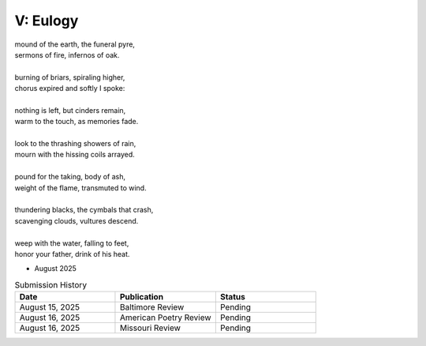 ---------
V: Eulogy
---------

| mound of the earth, the funeral pyre,
| sermons of fire, infernos of oak.
|
| burning of briars, spiraling higher,
| chorus expired and softly I spoke:
|
| nothing is left, but cinders remain,
| warm to the touch, as memories fade. 
| 
| look to the thrashing showers of rain,
| mourn with the hissing coils arrayed.
| 
| pound for the taking, body of ash,
| weight of the flame, transmuted to wind. 
| 
| thundering blacks, the cymbals that crash,
| scavenging clouds, vultures descend.
| 
| weep with the water, falling to feet,
| honor your father, drink of his heat.

- August 2025

.. list-table:: Submission History
  :widths: 15 15 15
  :header-rows: 1

  * - Date
    - Publication
    - Status
  * - August 15, 2025
    - Baltimore Review
    - Pending
  * - August 16, 2025
    - American Poetry Review
    - Pending
  * - August 16, 2025
    - Missouri Review
    - Pending